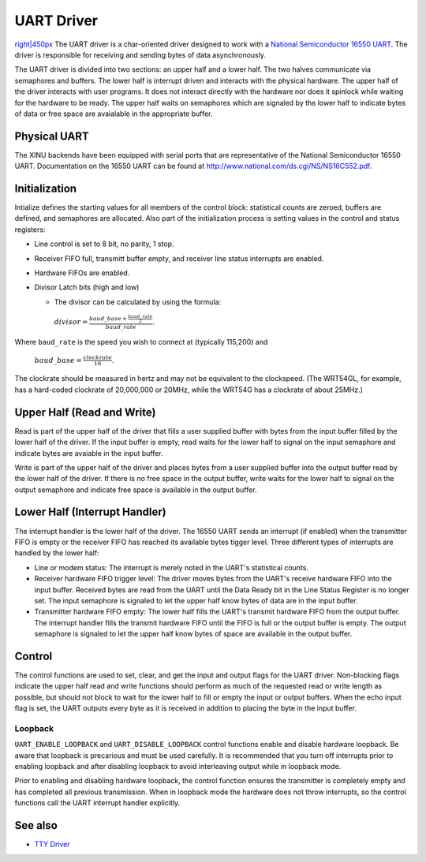 UART Driver
===========

`right\|450px <Image:UartAsyncDriver.png>`__ The UART driver is a
char-oriented driver designed to work with a `National Semiconductor
16550 UART <National Semiconductor 16550 UART>`__. The driver is
responsible for receiving and sending bytes of data asynchronously.

The UART driver is divided into two sections: an upper half and a lower
half. The two halves communicate via semaphores and buffers. The lower
half is interrupt driven and interacts with the physical hardware. The
upper half of the driver interacts with user programs. It does not
interact directly with the hardware nor does it spinlock while waiting
for the hardware to be ready. The upper half waits on semaphores which
are signaled by the lower half to indicate bytes of data or free space
are avaialable in the appropriate buffer.

Physical UART
-------------

The XINU backends have been equipped with serial ports that are
representative of the National Semiconductor 16550 UART. Documentation
on the 16550 UART can be found at
`http://www.national.com/ds.cgi/NS/NS16C552.pdf <http://www.national.com/ds.cgi/NS/NS16C552.pdf>`__.

Initialization
--------------

Intialize defines the starting values for all members of the control
block: statistical counts are zeroed, buffers are defined, and
semaphores are allocated. Also part of the initialization process is
setting values in the control and status registers:

-  Line control is set to 8 bit, no parity, 1 stop.
-  Receiver FIFO full, transmitt buffer empty, and receiver line status
   interrupts are enabled.
-  Hardware FIFOs are enabled.
-  Divisor Latch bits (high and low)

   -  The divisor can be calculated by using the formula:

    :math:`divisor=\frac{baud\_base+\frac{baud\_rate}{2}}{baud\_rate}.`

Where ``baud_rate`` is the speed you wish to connect at (typically
115,200) and

    :math:`baud\_base=\frac{clockrate}{16}`.

The clockrate should be measured in hertz and may not be equivalent to
the clockspeed. (The WRT54GL, for example, has a hard-coded clockrate of
20,000,000 or 20MHz, while the WRT54G has a clockrate of about 25MHz.)

Upper Half (Read and Write)
---------------------------

Read is part of the upper half of the driver that fills a user supplied
buffer with bytes from the input buffer filled by the lower half of the
driver. If the input buffer is empty, read waits for the lower half to
signal on the input semaphore and indicate bytes are avaiable in the
input buffer.

Write is part of the upper half of the driver and places bytes from a
user supplied buffer into the output buffer read by the lower half of
the driver. If there is no free space in the output buffer, write waits
for the lower half to signal on the output semaphore and indicate free
space is available in the output buffer.

Lower Half (Interrupt Handler)
------------------------------

The interrupt handler is the lower half of the driver. The 16550 UART
sends an interrupt (if enabled) when the transmitter FIFO is empty or
the receiver FIFO has reached its available bytes tigger level. Three
different types of interrupts are handled by the lower half:

-  Line or modem status: The interrupt is merely noted in the UART's
   statistical counts.
-  Receiver hardware FIFO trigger level: The driver moves bytes from the
   UART's receive hardware FIFO into the input buffer. Received bytes
   are read from the UART until the Data Ready bit in the Line Status
   Register is no longer set. The input semaphore is signaled to let the
   upper half know bytes of data are in the input buffer.
-  Transmitter hardware FIFO empty: The lower half fills the UART's
   transmit hardware FIFO from the output buffer. The interrupt handler
   fills the transmit hardware FIFO until the FIFO is full or the output
   buffer is empty. The output semaphore is signaled to let the upper
   half know bytes of space are available in the output buffer.

Control
-------

The control functions are used to set, clear, and get the input and
output flags for the UART driver. Non-blocking flags indicate the upper
half read and write functions should perform as much of the requested
read or write length as possible, but should not block to wait for the
lower half to fill or empty the input or output buffers. When the echo
input flag is set, the UART outputs every byte as it is received in
addition to placing the byte in the input buffer.

Loopback
~~~~~~~~

``UART_ENABLE_LOOPBACK`` and ``UART_DISABLE_LOOPBACK`` control functions
enable and disable hardware loopback. Be aware that loopback is
precarious and must be used carefully. It is recommended that you turn
off interrupts prior to enabling loopback and after disabling loopback
to avoid interleaving output while in loopback mode.

Prior to enabling and disabling hardware loopback, the control function
ensures the transmitter is completely empty and has completed all
previous transmission. When in loopback mode the hardware does not throw
interrupts, so the control functions call the UART interrupt handler
explicitly.

See also
--------

-  `TTY Driver <TTY Driver>`__

